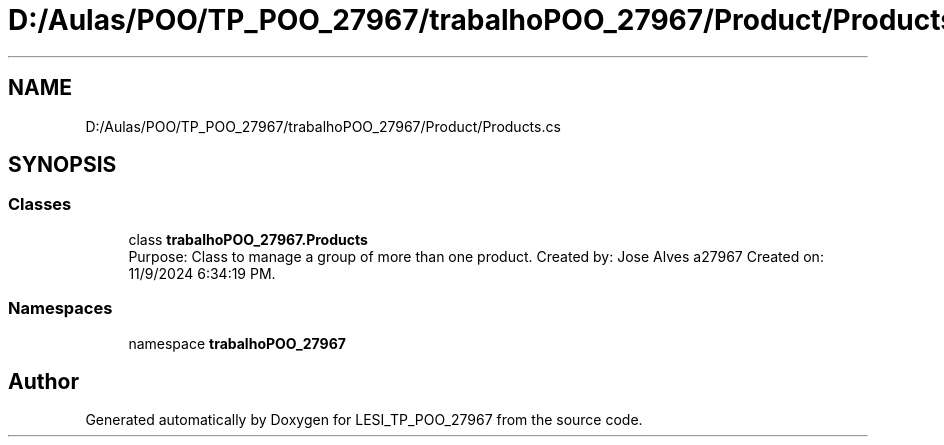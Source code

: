 .TH "D:/Aulas/POO/TP_POO_27967/trabalhoPOO_27967/Product/Products.cs" 3 "Version v 1.0" "LESI_TP_POO_27967" \" -*- nroff -*-
.ad l
.nh
.SH NAME
D:/Aulas/POO/TP_POO_27967/trabalhoPOO_27967/Product/Products.cs
.SH SYNOPSIS
.br
.PP
.SS "Classes"

.in +1c
.ti -1c
.RI "class \fBtrabalhoPOO_27967\&.Products\fP"
.br
.RI "Purpose: Class to manage a group of more than one product\&. Created by: Jose Alves a27967 Created on: 11/9/2024 6:34:19 PM\&. "
.in -1c
.SS "Namespaces"

.in +1c
.ti -1c
.RI "namespace \fBtrabalhoPOO_27967\fP"
.br
.in -1c
.SH "Author"
.PP 
Generated automatically by Doxygen for LESI_TP_POO_27967 from the source code\&.
